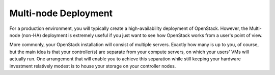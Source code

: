 .. raw:: pdf

   PageBreak

.. index:: Reference Architectures: Multi-node

.. _Multi-node:

Multi-node Deployment
========================================

For a production environment, you will typically create a high-availability deployment of OpenStack. However, the Multi-node (non-HA) deployment is extremely useful if you just want to see how OpenStack works from a user's point of view. 

.. image:: /_images/deployment-simple.*
  :width: 60%
  :align: center

More commonly, your OpenStack installation will consist of multiple
servers. Exactly how many is up to you, of course, but the main idea
is that your controller(s) are separate from your compute servers, on
which your users' VMs will actually run. One arrangement that will
enable you to achieve this separation while still keeping your
hardware investment relatively modest is to house your storage on your
controller nodes.
